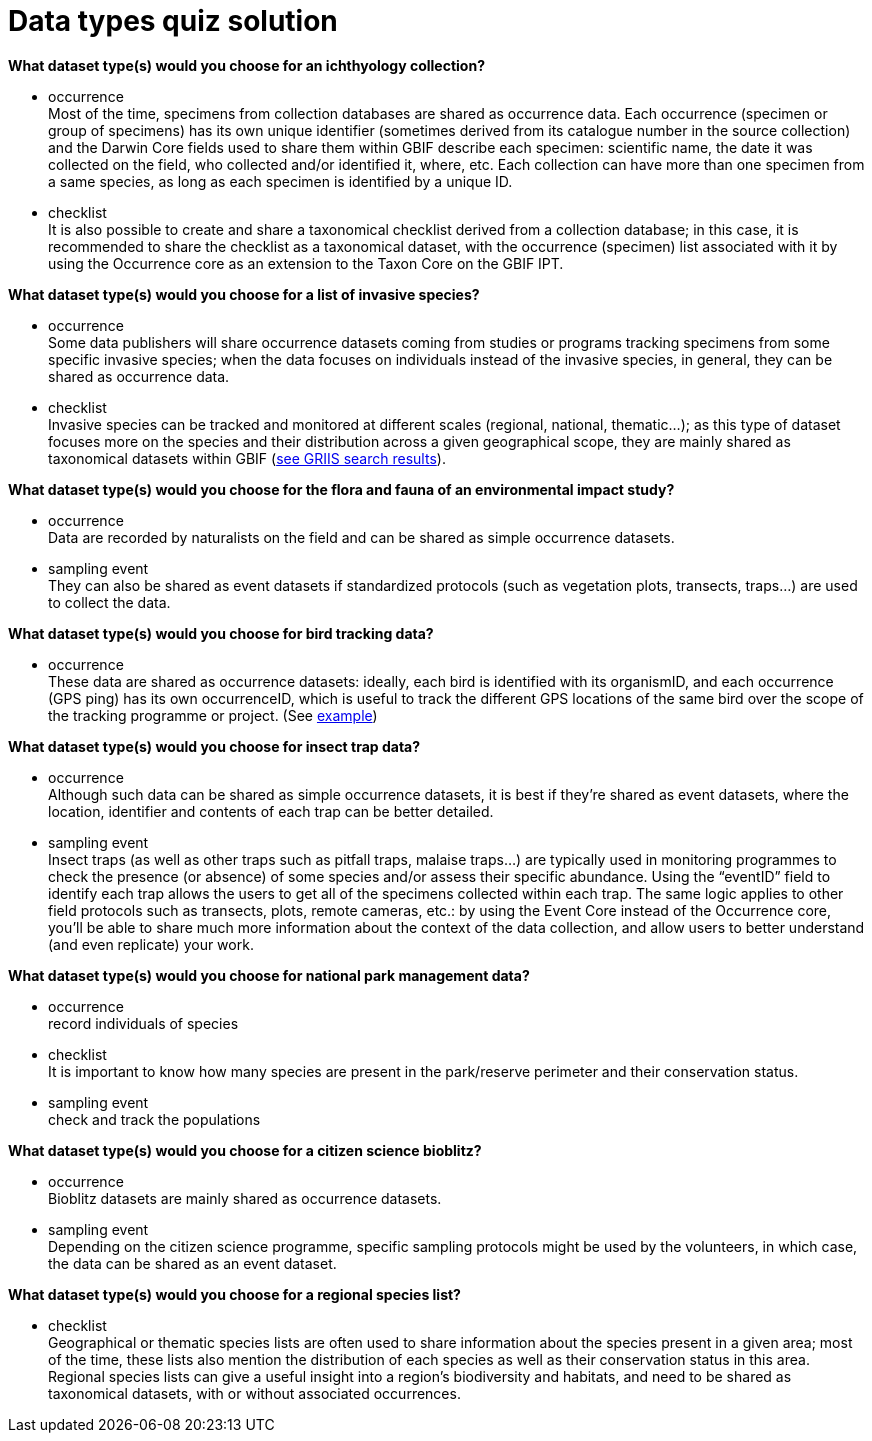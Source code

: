 = Data types quiz solution

*What dataset type(s) would you choose for an ichthyology collection?*

* occurrence +
Most of the time, specimens from collection databases are shared as occurrence data.
Each occurrence (specimen or group of specimens) has its own unique identifier (sometimes derived from its catalogue number in the source collection) and the Darwin Core fields used to share them within GBIF describe each specimen: scientific name, the date it was collected on the field, who collected and/or identified it, where, etc.
Each collection can have more than one specimen from a same species, as long as each specimen is identified by a unique ID.  
* checklist +
It is also possible to create and share a taxonomical checklist derived from a collection database; in this case, it is recommended to share the checklist as a taxonomical dataset, with the occurrence (specimen) list associated with it by using the Occurrence core as an extension to the Taxon Core on the GBIF IPT.

*What dataset type(s) would you choose for a list of invasive species?*

* occurrence +
Some data publishers will share occurrence datasets coming from studies or programs tracking specimens from some specific invasive species; when the data focuses on individuals instead of the invasive species, in general, they can be shared as occurrence data.
* checklist +
Invasive species can be tracked and monitored at different scales (regional, national, thematic…); as this type of dataset focuses more on the species and their distribution across a given geographical scope, they are mainly shared as taxonomical datasets within GBIF (https://www.gbif.org/dataset/search?project_id=GRIIS[see GRIIS search results]).

*What dataset type(s) would you choose for the flora and fauna of an environmental impact study?*

* occurrence +
Data are recorded by naturalists on the field and can be shared as simple occurrence datasets.
* sampling event +
They can also be shared as event datasets if standardized protocols (such as vegetation plots, transects, traps…) are used to collect the data.

*What dataset type(s) would you choose for bird tracking data?*

* occurrence +
These data are shared as occurrence datasets: ideally, each bird is identified with its organismID, and each occurrence (GPS ping) has its own occurrenceID, which is useful to track the different GPS locations of the same bird over the scope of the tracking programme or project. (See https://www.gbif.org/dataset/2fc1d8b5-9c99-4e03-8c3c-11a6e51a298f[example])

*What dataset type(s) would you choose for insect trap data?*

* occurrence +
Although such data can be shared as simple occurrence datasets, it is best if they’re shared as event datasets, where the location, identifier and contents of each trap can be better detailed.
* sampling event +
Insect traps (as well as other traps such as pitfall traps, malaise traps…) are typically used in monitoring programmes to check the presence (or absence) of some species and/or assess their specific abundance. 
Using the “eventID” field to identify each trap allows the users to get all of the specimens collected within each trap.
The same logic applies to other field protocols such as transects, plots, remote cameras, etc.: by using the Event Core instead of the Occurrence core, you’ll be able to share much more information about the context of the data collection, and allow users to better understand (and even replicate) your work.

*What dataset type(s) would you choose for national park management data?*

* occurrence +
record individuals of species
* checklist +
It is important to know how many species are present in the park/reserve perimeter and their conservation status.
* sampling event +
check and track the populations

*What dataset type(s) would you choose for a citizen science bioblitz?*

* occurrence +
Bioblitz datasets are mainly shared as occurrence datasets.
* sampling event +
Depending on the citizen science programme, specific sampling protocols might be used by the volunteers, in which case, the data can be shared as an event dataset.

*What dataset type(s) would you choose for a regional species list?*

* checklist +
Geographical or thematic species lists are often used to share information about the species present in a given area; most of the time, these lists also mention the distribution of each species as well as their conservation status in this area. 
Regional species lists can give a useful insight into a region’s biodiversity and habitats, and need to be shared as taxonomical datasets, with or without associated occurrences.

